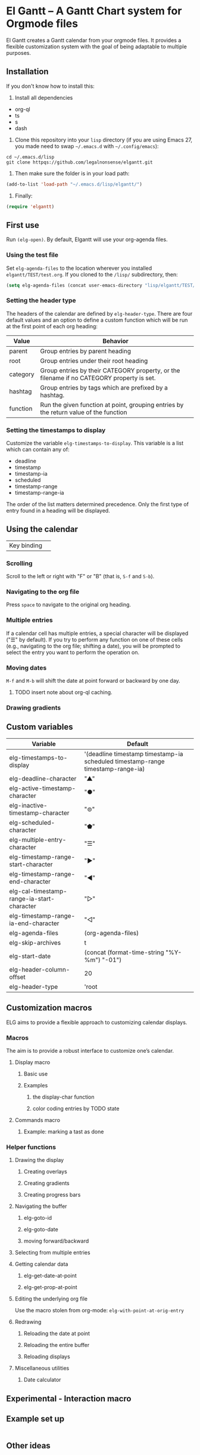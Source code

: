 * El Gantt – A Gantt Chart system for Orgmode files

El Gantt creates a Gantt calendar from your orgmode files. It provides a flexible customization system with the goal of being adaptable to multiple purposes. 
** Installation
 If you don't know how to install this:
1. Install all dependencies
- org-ql
- ts
- s
- dash
2. Clone this repository into your =lisp= directory (if you are using Emacs 27, you made need to swap =~/.emacs.d= with =~/.config/emacs=):
#+begin_src shell :results silent 
cd ~/.emacs.d/lisp
git clone httpqs://github.com/legalnonsense/elgantt.git
#+end_src
3. Then make sure the folder is in your load path:
#+begin_src emacs-lisp :results silent
  (add-to-list 'load-path "~/.emacs.d/lisp/elgantt/")
#+end_src
4. Finally:
#+begin_src emacs-lisp :results silent
(require 'elgantt)
#+end_src
** First use
Run =(elg-open)=. By default, Elgantt will use your org-agenda files. 
*** Using the test file
Set =elg-agenda-files= to the location wherever you installed =elgantt/TEST/test.org=. If you cloned to the =/lisp/= subdirectory, then:
#+begin_src emacs-lisp :results silent
  (setq elg-agenda-files (concat user-emacs-directory "lisp/elgantt/TEST/test.org"))
#+end_src
*** Setting the header type
The headers of the calendar are defined by =elg-header-type=. There are four default values and an option to define a custom function which will be run at the first point of each org heading:
| Value    | Behavior                                                                                  |
|----------+-------------------------------------------------------------------------------------------|
| parent   | Group entries by parent heading                                                           |
| root     | Group entries under their root heading                                                    |
| category | Group entries by their CATEGORY property, or the filename if no CATEGORY property is set. |
| hashtag  | Group entries by tags which are prefixed by a hashtag.                                    |
| function | Run the given function at point, grouping entries by the return value of the function     |
*** Setting the timestamps to display
Customize the variable =elg-timestamps-to-display=. This variable is a list which can contain any of:
- deadline
- timestamp
- timestamp-ia
- scheduled
- timestamp-range
- timestamp-range-ia
The order of the list matters determined precedence. Only the first type of entry found in a heading will be displayed. 
** Using the calendar
| Key binding | 
*** Scrolling
Scroll to the left or right with "F" or "B" (that is, =S-f= and =S-b=). 
*** Navigating to the org file
Press =space= to navigate to the original org heading. 
*** Multiple entries
If a calendar cell has multiple entries, a special character will be displayed ("☰" by default). If you try to perform any function on one of these cells (e.g., navigating to the org file; shifting a date), you will be prompted to select the entry you want to perform the operation on. 
*** Moving dates
=M-f= and =M-b= will shift the date at point forward or backward by one day.
**** TODO insert note about org-ql caching. 
*** Drawing gradients
** Custom variables
| Variable                                   | Default                                                                         |
|--------------------------------------------+---------------------------------------------------------------------------------|
| elg-timestamps-to-display                  | '(deadline timestamp timestamp-ia scheduled timestamp-range timestamp-range-ia) |
| elg-deadline-character                     | "▲"                                                                             |
| elg-active-timestamp-character             | "●"                                                                             |
| elg-inactive-timestamp-character           | "⊚"                                                                             |
| elg-scheduled-character                    | "⬟"                                                                             |
| elg-multiple-entry-character               | "☰"                                                                             |
| elg-timestamp-range-start-character        | "▶"                                                                             |
| elg-timestamp-range-end-character          | "◀"                                                                             |
| elg-cal-timestamp-range-ia-start-character | "▷"                                                                             |
| elg-timestamp-range-ia-end-character       | "◁"                                                                             |
| elg-agenda-files                           | (org-agenda-files)                                                              |
| elg-skip-archives                          | t                                                                               |
| elg-start-date                             | (concat (format-time-string "%Y-%m") "-01")                                     |
| elg-header-column-offset                   | 20                                                                              |
| elg-header-type                            | 'root                                                                           |
** Customization macros
ELG aims to provide a flexible approach to customizing calendar displays. 
*** Macros
The aim is to provide a robust interface to customize one’s calendar. 
**** Display macro
***** Basic use
***** Examples
****** the display-char function
****** color coding entries by TODO state
**** Commands macro
***** Example: marking a tast as done 
*** Helper functions
**** Drawing the display
***** Creating overlays
***** Creating gradients
***** Creating progress bars
**** Navigating the buffer
***** elg-goto-id
***** elg-goto-date
***** moving forward/backward
**** Selecting from multiple entries
**** Getting calendar data 
***** elg-get-date-at-point
***** elg-get-prop-at-point
**** Editing the underlying org file
Use the macro stolen from org-mode: =elg-with-point-at-orig-entry=
**** Redrawing 
***** Reloading the date at point
***** Reloading the entire buffer
***** Reloading displays
**** Miscellaneous utilities
***** Date calculator
** Experimental - Interaction macro 
** Example set up
#+begin_src emacs-lisp :results silent

#+end_src
** Other ideas

